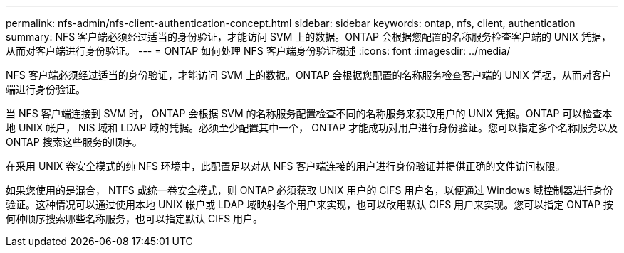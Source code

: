 ---
permalink: nfs-admin/nfs-client-authentication-concept.html 
sidebar: sidebar 
keywords: ontap, nfs, client, authentication 
summary: NFS 客户端必须经过适当的身份验证，才能访问 SVM 上的数据。ONTAP 会根据您配置的名称服务检查客户端的 UNIX 凭据，从而对客户端进行身份验证。 
---
= ONTAP 如何处理 NFS 客户端身份验证概述
:icons: font
:imagesdir: ../media/


[role="lead"]
NFS 客户端必须经过适当的身份验证，才能访问 SVM 上的数据。ONTAP 会根据您配置的名称服务检查客户端的 UNIX 凭据，从而对客户端进行身份验证。

当 NFS 客户端连接到 SVM 时， ONTAP 会根据 SVM 的名称服务配置检查不同的名称服务来获取用户的 UNIX 凭据。ONTAP 可以检查本地 UNIX 帐户， NIS 域和 LDAP 域的凭据。必须至少配置其中一个， ONTAP 才能成功对用户进行身份验证。您可以指定多个名称服务以及 ONTAP 搜索这些服务的顺序。

在采用 UNIX 卷安全模式的纯 NFS 环境中，此配置足以对从 NFS 客户端连接的用户进行身份验证并提供正确的文件访问权限。

如果您使用的是混合， NTFS 或统一卷安全模式，则 ONTAP 必须获取 UNIX 用户的 CIFS 用户名，以便通过 Windows 域控制器进行身份验证。这种情况可以通过使用本地 UNIX 帐户或 LDAP 域映射各个用户来实现，也可以改用默认 CIFS 用户来实现。您可以指定 ONTAP 按何种顺序搜索哪些名称服务，也可以指定默认 CIFS 用户。
